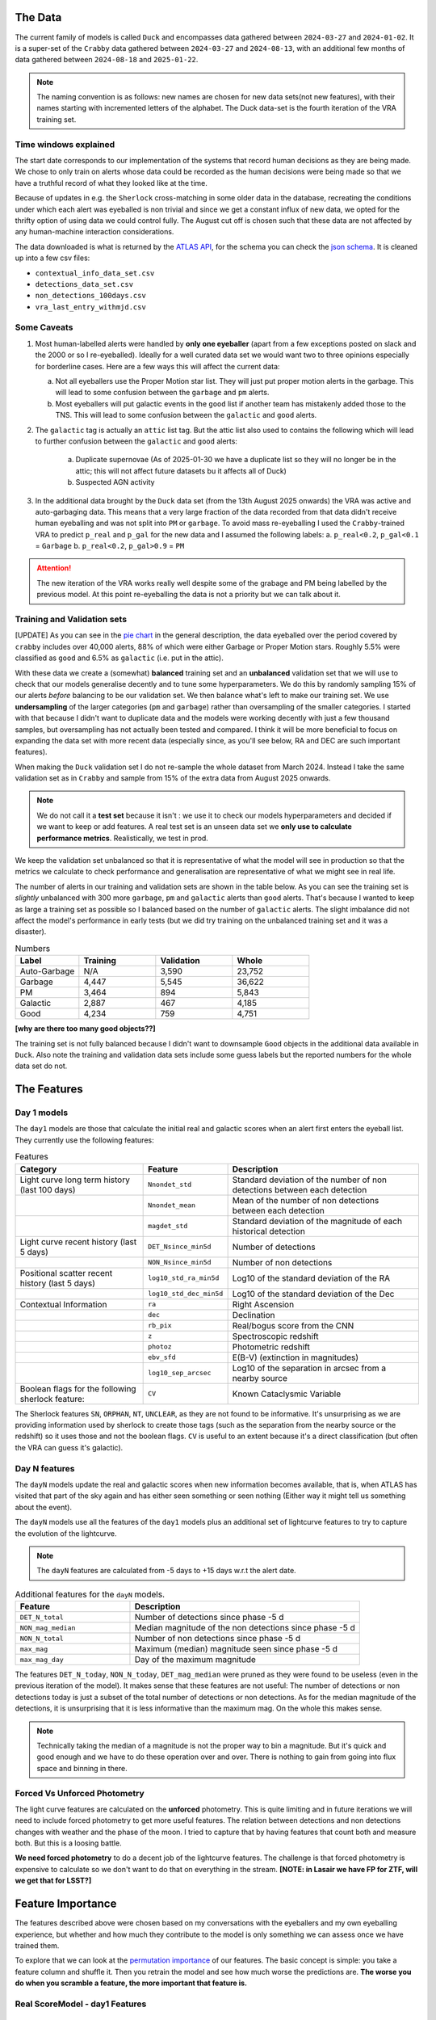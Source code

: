 The Data
-------------



The current family of models is called ``Duck`` and encompasses
data gathered between ``2024-03-27`` and ``2024-01-02``.
It is a super-set of the ``Crabby`` data gathered between  ``2024-03-27`` and ``2024-08-13``,
with an additional few months of data gathered between ``2024-08-18`` and ``2025-01-22``.

.. note::
   The naming convention is as follows: new names are chosen for new
   data sets(not new features), with their names starting with incremented
   letters of the alphabet. The Duck data-set is the fourth iteration of the VRA
   training set.

Time windows explained
~~~~~~~~~~~~~~~~~~~~~~

The start date corresponds to our implementation of the systems that record human
decisions as they are being made.
We chose to only train on alerts whose data could be recorded
as the human decisions were being made so that we have a truthful
record of what they looked like at the time.

Because of updates in e.g. the ``Sherlock`` cross-matching in some
older data in the database, recreating the conditions under which each alert
was eyeballed is non trivial and since we get a constant influx of new data,
we opted for the thrifty option of using data we could control fully.
The August cut off is chosen such that these data are not affected
by any human-machine interaction considerations.



The data downloaded is what is returned by the `ATLAS API`_, for the schema
you can check the `json schema`_. It is cleaned up into a few csv files:

- ``contextual_info_data_set.csv``
- ``detections_data_set.csv``
- ``non_detections_100days.csv``
- ``vra_last_entry_withmjd.csv``

.. seealso::
   You can get the data and the codes used to clean it up **[HERE ADD ZENODO]**

.. _ATLAS API: https://heloises.github.io/atlasapiclient/users.html
.. _json schema: https://psweb.mp.qub.ac.uk/misc/api/atlas/

Some Caveats
~~~~~~~~~~~~~~~~~~~~

1. Most human-labelled alerts were handled by **only one eyeballer** (apart from a few exceptions
   posted on slack and the 2000 or so I re-eyeballed). Ideally for a well curated data set we would want
   two to three opinions especially for borderline cases. Here are a few ways this will affect the current data:

   a. Not all eyeballers use the Proper Motion star list. They will just
      put proper motion alerts in the garbage. This will lead to some confusion
      between the ``garbage`` and ``pm`` alerts.

   b. Most eyeballers will put galactic events in the ``good`` list if another team
      has mistakenly added those to the TNS. This will lead to some confusion
      between the ``galactic`` and ``good`` alerts.


2. The  ``galactic`` tag is actually an ``attic`` list tag. But the attic list also used to contains the following
   which will lead to further confusion between the ``galactic`` and ``good`` alerts:
    a. Duplicate supernovae (As of 2025-01-30 we have a duplicate list so they will no longer be in the attic; this will not affect future datasets bu it affects all of Duck)
    b. Suspected AGN activity

3. In the additional data brought by the ``Duck`` data set (from the 13th August 2025 onwards)
   the VRA was active and auto-garbaging data. This means that a very large fraction of the data recorded
   from that data didn't receive human eyeballing and was not split into ``PM`` or ``garbage``.
   To avoid mass re-eyeballing I used the ``Crabby``-trained VRA to predict ``p_real`` and ``p_gal`` for the new data
   and I assumed the following labels:
   a.  ``p_real<0.2``, ``p_gal<0.1`` = ``Garbage``
   b. ``p_real<0.2``, ``p_gal>0.9`` = ``PM``

.. attention::
   The new iteration of the VRA works really well despite some of the grabage and PM being labelled by the previous model.
   At this point re-eyeballing the data is not a priority but we can talk about it.


Training and Validation sets
~~~~~~~~~~~~~~~~~~~~~~~~
[UPDATE]
As you can see in the `pie chart <about.html>`_ in the general description,
the data eyeballed over the period covered by ``crabby`` includes over
40,000 alerts, 88% of which were either Garbage or Proper Motion stars.
Roughly 5.5% were classified as ``good`` and 6.5% as ``galactic`` (i.e. put
in the attic).

With these data we create a (somewhat) **balanced** training set and an **unbalanced**
validation set that we will use to check that our models generalise decently and
to tune some hyperparameters.
We do this by randomly sampling 15% of our alerts *before* balancing
to be our validation set.
We then balance what's left to make our training set.
We use **undersampling** of the larger categories (``pm`` and ``garbage``)
rather than oversampling of the smaller categories.
I started with that because I didn't want to duplicate data and the models
were working decently with just a few thousand samples, but oversampling
has not actually been tested and compared.
I think it will be more beneficial to focus on expanding the data set with more
recent data (especially since, as you'll see below, RA and DEC are such important
features).

When making the ``Duck`` validation set I do not re-sample the whole dataset from
March 2024. Instead I take the same validation set as in ``Crabby`` and sample
from 15% of the extra data from August 2025 onwards.


.. note::
   We do not call it a **test set** because it isn't : we use it to check our models
   hyperparameters and decided if we want to keep or add features. A real test set
   is an unseen data set we **only use to calculate performance metrics**.
   Realistically, we test in prod.

We keep the validation set unbalanced so that it is representative of
what the model will see in production so that the metrics we calculate to
check performance and generalisation are representative of what we might
see in real life.

The number of alerts in our training and validation sets are shown in the
table below. As you can see the training set is *slightly* unbalanced
with 300 more ``garbage``, ``pm`` and ``galactic`` alerts than ``good`` alerts.
That's because I wanted to keep as large a training set as possible
so I balanced based on the number of ``galactic`` alerts. The slight imbalance
did not affect the model's performance in early tests (but we did
try training on the unbalanced training set and it was a disaster).


.. list-table:: Numbers
   :widths: 25 30 30 30
   :header-rows: 1

   * - Label
     - Training
     - Validation
     - Whole
   * - Auto-Garbage
     - N/A
     - 3,590
     - 23,752
   * - Garbage
     - 4,447
     - 5,545
     - 36,622
   * - PM
     - 3,464
     - 894
     - 5,843
   * - Galactic
     - 2,887
     - 467
     - 4,185
   * - Good
     - 4,234
     - 759
     - 4,751

**[why are there too many good objects??]**

The training set is not fully balanced because I didn't want to downsample ``Good`` objects
in the additional data available in ``Duck``.
Also note the training and validation data sets include some guess labels but the
reported numbers for the whole data set do not.

The Features
------------------

Day 1 models
~~~~~~~~~~~~~~~~~~
The ``day1`` models are those that calculate the initial real and galactic
scores when an alert first enters the eyeball list.
They currently use the following features:


.. list-table:: Features
   :widths: 50 25 75
   :header-rows: 1

   * - Category
     - Feature
     - Description
   * - Light curve long term history (last 100 days)
     - ``Nnondet_std``
     - Standard deviation of the number of non detections between each detection
   * -
     - ``Nnondet_mean``
     - Mean of the number of non detections between each detection
   * -
     - ``magdet_std``
     - Standard deviation of the magnitude of each historical detection
   * - Light curve recent history (last 5 days)
     - ``DET_Nsince_min5d``
     - Number of detections
   * -
     - ``NON_Nsince_min5d``
     - Number of non detections
   * - Positional scatter recent history (last 5 days)
     - ``log10_std_ra_min5d``
     - Log10 of the standard deviation of the RA
   * -
     - ``log10_std_dec_min5d``
     - Log10 of the standard deviation of the Dec
   * - Contextual Information
     - ``ra``
     - Right Ascension
   * -
     - ``dec``
     - Declination
   * -
     - ``rb_pix``
     - Real/bogus score from the CNN
   * -
     - ``z``
     - Spectroscopic redshift
   * -
     - ``photoz``
     - Photometric redshift
   * -
     - ``ebv_sfd``
     - E(B-V) (extinction in magnitudes)
   * -
     - ``log10_sep_arcsec``
     - Log10 of the separation in arcsec from a nearby source

   * - Boolean flags for the following sherlock feature:
     - ``CV``
     - Known Cataclysmic Variable

The Sherlock features ``SN``, ``ORPHAN``, ``NT``, ``UNCLEAR``, as they are not found to
be informative. It's unsurprising as we are providing information used by sherlock to create those tags
(such as the separation from the nearby source or the redshift) so it uses those and not the boolean flags.
``CV`` is useful to an extent because it's a direct classification (but often the VRA can guess it's galactic).

Day N features
~~~~~~~~~~~~~~~
The ``dayN``  models update the real and galactic scores when new
information becomes available, that is, when ATLAS has visited that part of the
sky again and has either seen something or seen nothing (Either way
it might tell us something about the event).

The ``dayN`` models use all the features of the ``day1`` models plus
an additional set of lightcurve features to try to capture the evolution
of the lightcurve.

.. note::
   The ``dayN`` features are calculated from -5 days to +15 days w.r.t
   the alert date.

.. list-table:: Additional features for the ``dayN`` models.
   :widths: 25 50
   :header-rows: 1

   * - Feature
     - Description
   * - ``DET_N_total``
     - Number of detections since phase -5 d
   * - ``NON_mag_median``
     - Median magnitude of the non detections since phase -5 d
   * - ``NON_N_total``
     - Number of non detections since phase -5 d
   * - ``max_mag``
     - Maximum (median) magnitude seen since phase -5 d
   * - ``max_mag_day``
     - Day of the maximum magnitude

The features ``DET_N_today``, ``NON_N_today``, ``DET_mag_median``
were pruned as they were found to be useless (even in the previous iteration of the model).
It makes sense that these features are not useful: The number of detections or non detections today
is just a subset of the total number of detections or non detections.
As for the median magnitude of the detections, it is unsurprising that it is less informative than the maximum mag.
On the whole this makes sense.

.. note::
   Technically taking the median of a magnitude is not the proper way to bin
   a magnitude. But it's quick and good enough and we have to do these
   operation over and over. There is nothing to gain from going into flux space
   and binning in there.

Forced Vs Unforced Photometry
~~~~~~~~~~~~~~~~~~~~~~~~~~~~~~
The light curve features are calculated on the **unforced** photometry.
This is quite limiting and in future iterations we will need to include forced
photometry to get more useful features.
The relation between detections and non detections changes with weather and
the phase of the moon. I tried to capture that by having features that count
both and measure both. But this is a loosing battle.

**We need forced photometry** to do a decent job of the lightcurve
features. The challenge is that forced photometry is expensive to calculate
so we don't want to do that on everything in the stream.
**[NOTE: in Lasair we have FP for ZTF, will we get that for LSST?]**

Feature Importance
---------------------------
.. _permutation importance: https://scikit-learn.org/stable/modules/permutation_importance.html

The features described above were chosen based on my conversations
with the eyeballers and my own eyeballing experience,
but whether and how much they contribute to the model is only
something we can assess once we have trained them.

To explore that we can look at the `permutation importance`_ of our features.
The basic concept is simple: you take a feature column and shuffle it. Then
you retrain the model and see how much worse the predictions are.
**The worse you do when you scramble a feature, the more important that feature is.**

Real ScoreModel - day1 Features
~~~~~~~~~~~~~~~~~~~~~~~~~~~~~~~~~~~~~
.. figure:: _static/perm_imp_real.png
   :width: 700
   :align: center

   Permutation importance of the day 1 features for the real scoring model

``rb_pix`` being the most important feature is not surprising.
But some of the other important features may seem a bit odd. Why would the
``log10_sep_arcsec`` be so high on the list? Likely because
bad subtractions and artefacts from proper motion stars happen in
the vicinity of the cross matches.

``RA`` and ``dec`` are also very important because bogus alerts are often
found in the galactic plane (note in BMO, a previous version, we did try
to use the galactic coordinates to do the training but it gave worse results!).
``ebv_sfd`` is also somewhat significant, likely because it's a proxy for the
galactic plane and crowded fields that yield more artefacts
rather than extinction directly causing bogus alerts.

Some features like ``z`` and ``photoz`` are not important here (as expected),
but they will be for the galactic model which is why they're included.


Galactic Score Model - day1 Features
~~~~~~~~~~~~~~~~~~~~~~~~~~~~~~~~~~~~~

.. figure:: _static/perm_imp_gal.png
   :width: 700
   :align: center

   Permutation importance of the day 1 features for the gal scoring model

For the galactic scores, the most important feature is ``ebv_sfd``, as
one might expect (since anything with too high an extinction will automatically
and safely get a galactic tag).
``rb_pix`` is also important, which is somewhat surprising but likely a result
of how RB score is affected by bad subtractions in the galactic plane or by
proper motion star.

Again  ``log10_sep_arcsec`` is important, and I suspect it is a proxy for
whether an alert is associated with a galaxy. As we can see in the
``sherlock`` features, ``SN`` and ``NT`` are NOT nearly as important as
we might have thought (in fact ``NT`` looks like it hinders a bit!).
This is likely a result of the fact that a lot of "extended" sources in the PS
catalogues are actually stars, and to be more complete with the ``SN`` tag
``sherlock`` allows for a lot of contamination. For our model that means
that the ``SN`` category is not very informative, *but* using the separation
directly allows it to infer whether the source is likely to be a SN (they're usually
offset, whereas stars and NT aren't).

Finally note that ``z`` and ``photoz`` are now showing some importance,
as we expected.

.. important::
   *"Why don't you get rid of unimportant features or use different features for the*
   *galactic and real models?"* Because the models we use are robust to "useless"
   features and it's easier in prod to calculate all the features at once and then parse
   them to the two models. Eventually we might prune the features that are useless
   for both.


day N features
~~~~~~~~~~~~~~~~~~
So what about the ``dayN`` models and the extra features we added?
The plots are big and bulky so I'm not adding them here, but you will be
able to find them in the paper or in the data release.
Here is the general gist.

For the real and galactic models the features that have the most impact are
 ``max_mag``  and ``max_mag_day``.
For the real scorer ``DET_N_TOTAL`` (the total number of detections) so far
is also important. **Everything else has little to no impact**.
To be fair human eyeballers really rely on the forced photometry in this regime
to make decisions, so trying to tease out other features on the raw phot is
probably beating a dead horse. It was worth a go.


